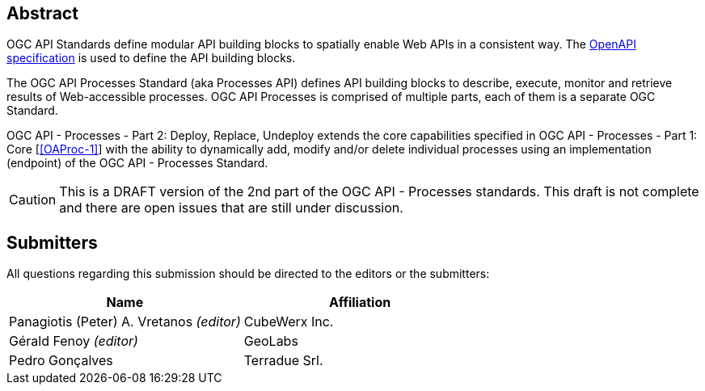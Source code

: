
[abstract]
== Abstract

OGC API Standards define modular API building blocks to spatially enable Web APIs in a consistent way. The <<OpenAPI-Spec,OpenAPI specification>> is used to define the API building blocks.

The OGC API Processes Standard (aka Processes API) defines API building blocks to describe, execute, monitor and retrieve results of Web-accessible processes. OGC API Processes is comprised of multiple parts, each of them is a separate OGC Standard.

OGC API - Processes - Part 2: Deploy, Replace, Undeploy extends the core capabilities specified in OGC API - Processes - Part 1: Core [<<OAProc-1>>] with the ability to dynamically add, modify and/or delete individual processes using an implementation (endpoint) of the OGC API - Processes Standard.

CAUTION: This is a DRAFT version of the 2nd part of the OGC API - Processes standards. This draft is not complete and there are open issues that are still under discussion.

== Submitters

All questions regarding this submission should be directed to the editors or the submitters:

[cols="2",options="header,unnumbered"]
|===
| Name | Affiliation
| Panagiotis (Peter) A. Vretanos _(editor)_ | CubeWerx Inc.
| Gérald Fenoy _(editor)_ | GeoLabs
| Pedro Gonçalves  | Terradue Srl.
|===

